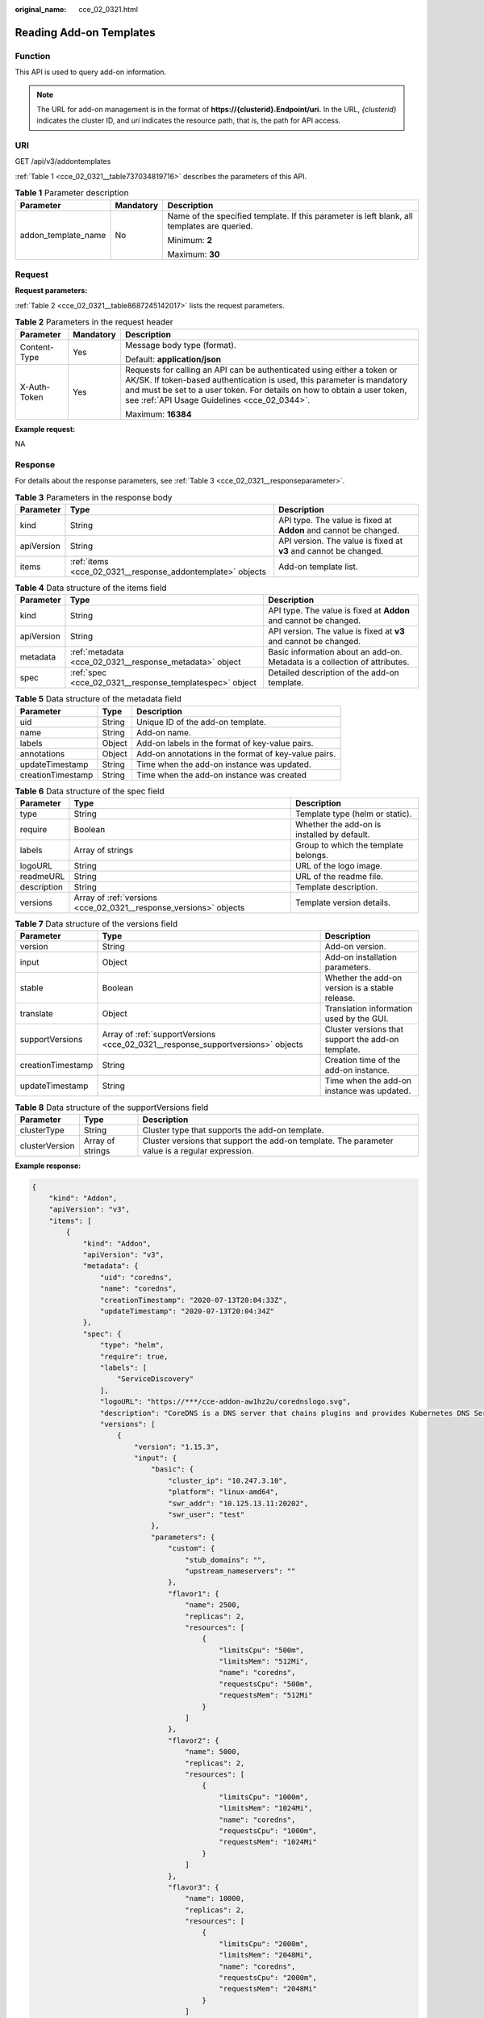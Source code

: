 :original_name: cce_02_0321.html

.. _cce_02_0321:

Reading Add-on Templates
========================

Function
--------

This API is used to query add-on information.

.. note::

   The URL for add-on management is in the format of **https://{clusterid}.Endpoint/uri.** In the URL, *{clusterid}* indicates the cluster ID, and *uri* indicates the resource path, that is, the path for API access.

URI
---

GET /api/v3/addontemplates

:ref:`Table 1 <cce_02_0321__table737034819716>` describes the parameters of this API.

.. _cce_02_0321__table737034819716:

.. table:: **Table 1** Parameter description

   +-----------------------+-----------------------+---------------------------------------------------------------------------------------------+
   | Parameter             | Mandatory             | Description                                                                                 |
   +=======================+=======================+=============================================================================================+
   | addon_template_name   | No                    | Name of the specified template. If this parameter is left blank, all templates are queried. |
   |                       |                       |                                                                                             |
   |                       |                       | Minimum: **2**                                                                              |
   |                       |                       |                                                                                             |
   |                       |                       | Maximum: **30**                                                                             |
   +-----------------------+-----------------------+---------------------------------------------------------------------------------------------+

.. _cce_02_0321__section93858481877:

Request
-------

**Request parameters:**

:ref:`Table 2 <cce_02_0321__table8687245142017>` lists the request parameters.

.. _cce_02_0321__table8687245142017:

.. table:: **Table 2** Parameters in the request header

   +-----------------------+-----------------------+-------------------------------------------------------------------------------------------------------------------------------------------------------------------------------------------------------------------------------------------------------------------------------+
   | Parameter             | Mandatory             | Description                                                                                                                                                                                                                                                                   |
   +=======================+=======================+===============================================================================================================================================================================================================================================================================+
   | Content-Type          | Yes                   | Message body type (format).                                                                                                                                                                                                                                                   |
   |                       |                       |                                                                                                                                                                                                                                                                               |
   |                       |                       | Default: **application/json**                                                                                                                                                                                                                                                 |
   +-----------------------+-----------------------+-------------------------------------------------------------------------------------------------------------------------------------------------------------------------------------------------------------------------------------------------------------------------------+
   | X-Auth-Token          | Yes                   | Requests for calling an API can be authenticated using either a token or AK/SK. If token-based authentication is used, this parameter is mandatory and must be set to a user token. For details on how to obtain a user token, see :ref:`API Usage Guidelines <cce_02_0344>`. |
   |                       |                       |                                                                                                                                                                                                                                                                               |
   |                       |                       | Maximum: **16384**                                                                                                                                                                                                                                                            |
   +-----------------------+-----------------------+-------------------------------------------------------------------------------------------------------------------------------------------------------------------------------------------------------------------------------------------------------------------------------+

**Example request:**

NA

Response
--------

For details about the response parameters, see :ref:`Table 3 <cce_02_0321__responseparameter>`.

.. _cce_02_0321__responseparameter:

.. table:: **Table 3** Parameters in the response body

   +------------+------------------------------------------------------------+------------------------------------------------------------------+
   | Parameter  | Type                                                       | Description                                                      |
   +============+============================================================+==================================================================+
   | kind       | String                                                     | API type. The value is fixed at **Addon** and cannot be changed. |
   +------------+------------------------------------------------------------+------------------------------------------------------------------+
   | apiVersion | String                                                     | API version. The value is fixed at **v3** and cannot be changed. |
   +------------+------------------------------------------------------------+------------------------------------------------------------------+
   | items      | :ref:`items <cce_02_0321__response_addontemplate>` objects | Add-on template list.                                            |
   +------------+------------------------------------------------------------+------------------------------------------------------------------+

.. _cce_02_0321__response_addontemplate:

.. table:: **Table 4** Data structure of the items field

   +------------+---------------------------------------------------------+----------------------------------------------------------------------------+
   | Parameter  | Type                                                    | Description                                                                |
   +============+=========================================================+============================================================================+
   | kind       | String                                                  | API type. The value is fixed at **Addon** and cannot be changed.           |
   +------------+---------------------------------------------------------+----------------------------------------------------------------------------+
   | apiVersion | String                                                  | API version. The value is fixed at **v3** and cannot be changed.           |
   +------------+---------------------------------------------------------+----------------------------------------------------------------------------+
   | metadata   | :ref:`metadata <cce_02_0321__response_metadata>` object | Basic information about an add-on. Metadata is a collection of attributes. |
   +------------+---------------------------------------------------------+----------------------------------------------------------------------------+
   | spec       | :ref:`spec <cce_02_0321__response_templatespec>` object | Detailed description of the add-on template.                               |
   +------------+---------------------------------------------------------+----------------------------------------------------------------------------+

.. _cce_02_0321__response_metadata:

.. table:: **Table 5** Data structure of the metadata field

   +-------------------+--------+------------------------------------------------------+
   | Parameter         | Type   | Description                                          |
   +===================+========+======================================================+
   | uid               | String | Unique ID of the add-on template.                    |
   +-------------------+--------+------------------------------------------------------+
   | name              | String | Add-on name.                                         |
   +-------------------+--------+------------------------------------------------------+
   | labels            | Object | Add-on labels in the format of key-value pairs.      |
   +-------------------+--------+------------------------------------------------------+
   | annotations       | Object | Add-on annotations in the format of key-value pairs. |
   +-------------------+--------+------------------------------------------------------+
   | updateTimestamp   | String | Time when the add-on instance was updated.           |
   +-------------------+--------+------------------------------------------------------+
   | creationTimestamp | String | Time when the add-on instance was created            |
   +-------------------+--------+------------------------------------------------------+

.. _cce_02_0321__response_templatespec:

.. table:: **Table 6** Data structure of the spec field

   +-------------+-------------------------------------------------------------------+---------------------------------------------+
   | Parameter   | Type                                                              | Description                                 |
   +=============+===================================================================+=============================================+
   | type        | String                                                            | Template type (helm or static).             |
   +-------------+-------------------------------------------------------------------+---------------------------------------------+
   | require     | Boolean                                                           | Whether the add-on is installed by default. |
   +-------------+-------------------------------------------------------------------+---------------------------------------------+
   | labels      | Array of strings                                                  | Group to which the template belongs.        |
   +-------------+-------------------------------------------------------------------+---------------------------------------------+
   | logoURL     | String                                                            | URL of the logo image.                      |
   +-------------+-------------------------------------------------------------------+---------------------------------------------+
   | readmeURL   | String                                                            | URL of the readme file.                     |
   +-------------+-------------------------------------------------------------------+---------------------------------------------+
   | description | String                                                            | Template description.                       |
   +-------------+-------------------------------------------------------------------+---------------------------------------------+
   | versions    | Array of :ref:`versions <cce_02_0321__response_versions>` objects | Template version details.                   |
   +-------------+-------------------------------------------------------------------+---------------------------------------------+

.. _cce_02_0321__response_versions:

.. table:: **Table 7** Data structure of the versions field

   +-------------------+---------------------------------------------------------------------------------+----------------------------------------------------+
   | Parameter         | Type                                                                            | Description                                        |
   +===================+=================================================================================+====================================================+
   | version           | String                                                                          | Add-on version.                                    |
   +-------------------+---------------------------------------------------------------------------------+----------------------------------------------------+
   | input             | Object                                                                          | Add-on installation parameters.                    |
   +-------------------+---------------------------------------------------------------------------------+----------------------------------------------------+
   | stable            | Boolean                                                                         | Whether the add-on version is a stable release.    |
   +-------------------+---------------------------------------------------------------------------------+----------------------------------------------------+
   | translate         | Object                                                                          | Translation information used by the GUI.           |
   +-------------------+---------------------------------------------------------------------------------+----------------------------------------------------+
   | supportVersions   | Array of :ref:`supportVersions <cce_02_0321__response_supportversions>` objects | Cluster versions that support the add-on template. |
   +-------------------+---------------------------------------------------------------------------------+----------------------------------------------------+
   | creationTimestamp | String                                                                          | Creation time of the add-on instance.              |
   +-------------------+---------------------------------------------------------------------------------+----------------------------------------------------+
   | updateTimestamp   | String                                                                          | Time when the add-on instance was updated.         |
   +-------------------+---------------------------------------------------------------------------------+----------------------------------------------------+

.. _cce_02_0321__response_supportversions:

.. table:: **Table 8** Data structure of the supportVersions field

   +----------------+------------------+-------------------------------------------------------------------------------------------------+
   | Parameter      | Type             | Description                                                                                     |
   +================+==================+=================================================================================================+
   | clusterType    | String           | Cluster type that supports the add-on template.                                                 |
   +----------------+------------------+-------------------------------------------------------------------------------------------------+
   | clusterVersion | Array of strings | Cluster versions that support the add-on template. The parameter value is a regular expression. |
   +----------------+------------------+-------------------------------------------------------------------------------------------------+

**Example response:**

.. code-block::

   {
       "kind": "Addon",
       "apiVersion": "v3",
       "items": [
           {
               "kind": "Addon",
               "apiVersion": "v3",
               "metadata": {
                   "uid": "coredns",
                   "name": "coredns",
                   "creationTimestamp": "2020-07-13T20:04:33Z",
                   "updateTimestamp": "2020-07-13T20:04:34Z"
               },
               "spec": {
                   "type": "helm",
                   "require": true,
                   "labels": [
                       "ServiceDiscovery"
                   ],
                   "logoURL": "https://***/cce-addon-aw1hz2u/corednslogo.svg",
                   "description": "CoreDNS is a DNS server that chains plugins and provides Kubernetes DNS Services",
                   "versions": [
                       {
                           "version": "1.15.3",
                           "input": {
                               "basic": {
                                   "cluster_ip": "10.247.3.10",
                                   "platform": "linux-amd64",
                                   "swr_addr": "10.125.13.11:20202",
                                   "swr_user": "test"
                               },
                               "parameters": {
                                   "custom": {
                                       "stub_domains": "",
                                       "upstream_nameservers": ""
                                   },
                                   "flavor1": {
                                       "name": 2500,
                                       "replicas": 2,
                                       "resources": [
                                           {
                                               "limitsCpu": "500m",
                                               "limitsMem": "512Mi",
                                               "name": "coredns",
                                               "requestsCpu": "500m",
                                               "requestsMem": "512Mi"
                                           }
                                       ]
                                   },
                                   "flavor2": {
                                       "name": 5000,
                                       "replicas": 2,
                                       "resources": [
                                           {
                                               "limitsCpu": "1000m",
                                               "limitsMem": "1024Mi",
                                               "name": "coredns",
                                               "requestsCpu": "1000m",
                                               "requestsMem": "1024Mi"
                                           }
                                       ]
                                   },
                                   "flavor3": {
                                       "name": 10000,
                                       "replicas": 2,
                                       "resources": [
                                           {
                                               "limitsCpu": "2000m",
                                               "limitsMem": "2048Mi",
                                               "name": "coredns",
                                               "requestsCpu": "2000m",
                                               "requestsMem": "2048Mi"
                                           }
                                       ]
                                   },
                                   "flavor4": {
                                       "name": 20000,
                                       "replicas": 4,
                                       "resources": [
                                           {
                                               "limitsCpu": "2000m",
                                               "limitsMem": "2048Mi",
                                               "name": "coredns",
                                               "requestsCpu": "2000m",
                                               "requestsMem": "2048Mi"
                                           }
                                       ]
                                   }
                               }
                           },
                           "stable": true,
                           "translate": {
                               "en_US": {
                                   "addon": {
                                       "changeLog": "add workaround for klog/coredns crash issue",
                                       "description": "CoreDNS is a DNS server that chains plugins and provides Kubernetes DNS Services"
                                   },
                                   "description": {
                                       "Parameters.custom.stub_domains": "The target nameserver may itself be a Kubernetes service. For instance, you can run your own copy of dnsmasq to export custom DNS names into the ClusterDNS namespace, a JSON map using a DNS suffix key (e.g. "acme.local") and a value consisting of a JSON array of DNS IPs.",
                                       "Parameters.custom.upstream_nameservers": "If specified, then the values specified replace the nameservers taken by default from the node's /etc/resolv.conf. Limits:a maximum of three upstream nameservers can be specified, A JSON array of DNS IPs.",
                                       "Parameters.flavor1.description": "Concurrent domain name resolution ability  -  External domain name:2500 qps,  Internal domain name:10000 qps",
                                       "Parameters.flavor1.name": 2500,
                                       "Parameters.flavor2.description": "Concurrent domain name resolution ability  -  External domain name:5000 qps, Internal domain name:20000 qps",
                                       "Parameters.flavor2.name": 5000,
                                       "Parameters.flavor3.description": "Concurrent domain name resolution ability  -  External domain name:10000 qps, Internal domain name:40000 qps",
                                       "Parameters.flavor3.name": 10000,
                                       "Parameters.flavor4.description": "Concurrent domain name resolution ability  -  External domain name:20000 qps, Internal domain name:80000 qps",
                                       "Parameters.flavor4.name": 20000
                                   },
                                   "key": {
                                       "Parameters.custom.stub_domains": "stub domain",
                                       "Parameters.custom.upstream_nameservers": "upstream nameservers"
                                   }
                               },
                               "fr_FR": {
                                   "addon": {
                                       "changeLog": "ajouter une solution de contournement pour le problème de plantage klog / coredns",
                                       "description": "Un serveur DNS qui enchaîne les plug-ins et fournit des services DNS Kubernetes."
                                   },
                                   "description": {
                                       "Parameters.custom.stub_domains": "Le serveur de noms cible peut lui-même être un service Kubernetes. Par exemple, vous pouvez exécuter votre propre copie de dnsmasq pour exporter des noms DNS personnalisés dans l'espace de noms ClusterDNS, une carte JSON à l'aide d'une clé de suffixe DNS (par exemple, «acme.local») et une valeur constituée d'un tableau JSON d'adresses IP DNS.",
                                       "Parameters.custom.upstream_nameservers": "Si spécifié, les valeurs spécifiées remplacent les serveurs de noms pris par défaut dans le fichier /etc/resolv.conf du nœud. Limites: un maximum de trois serveurs de noms en amont peuvent être spécifiés, un tableau JSON d'adresses IP DNS.",
                                       "Parameters.flavor1.description": "Capacité de résolution de nom de domaine simultanée - Nom de domaine externe: 2500 qps, Nom de domaine interne: 10000 qp",
                                       "Parameters.flavor1.name": 2500,
                                       "Parameters.flavor2.description": "Capacité de résolution de nom de domaine simultanée - Nom de domaine externe: 5000 qps, Nom de domaine interne: 20000 qp",
                                       "Parameters.flavor2.name": 5000,
                                       "Parameters.flavor3.description": "Capacité de résolution de nom de domaine simultanée - Nom de domaine externe: 10000 qps, Nom de domaine interne: 40000 qp",
                                       "Parameters.flavor3.name": 10000,
                                       "Parameters.flavor4.description": "Capacité de résolution de nom de domaine simultanée - Nom de domaine externe: 20000 qps, Nom de domaine interne: 80000 qp",
                                       "Parameters.flavor4.name": 20000
                                   },
                                   "key": {
                                       "Parameters.custom.stub_domains": "domaine stub",
                                       "Parameters.custom.upstream_nameservers": "serveurs de noms en amont"
                                   }
                               },
                               "zh_CN": {
                                   "addon": {
                                       "changeLog": "",
                                       "description": ""
                                   },
                                   "description": {
                                       "Parameters.custom.stub_domains": "",
                                       "Parameters.custom.upstream_nameservers": "",
                                       "Parameters.flavor1.description": "",
                                       "Parameters.flavor1.name": 2500,
                                       "Parameters.flavor2.description": "",
                                       "Parameters.flavor2.name": 5000,
                                       "Parameters.flavor3.description": "",
                                       "Parameters.flavor3.name": 10000,
                                       "Parameters.flavor4.description": "",
                                       "Parameters.flavor4.name": 20000
                                   },
                                   "key": {
                                       "Parameters.custom.stub_domains": "",
                                       "Parameters.custom.upstream_nameservers": ""
                                   }
                               }
                           },
                           "supportVersions": [
                               {
                                   "clusterType": "VirtualMachine",
                                   "clusterVersion": [
                                       "v1.15.*"
                                   ]
                               }
                           ],
                           "creationTimestamp": "2020-07-13T20:04:33Z",
                           "updateTimestamp": "2020-07-13T20:04:33Z"
                       }
                   ]
               }
           }
       ]
   }

Status Codes
------------

:ref:`Table 9 <cce_02_0321__en-us_topic_0079614900_table46761928>` describes the status codes of this API.

.. _cce_02_0321__en-us_topic_0079614900_table46761928:

.. table:: **Table 9** Status codes

   =========== ===========
   Status Code Description
   =========== ===========
   200         OK
   =========== ===========

For the description about error status codes, see :ref:`Status Code <cce_02_0084>`.
